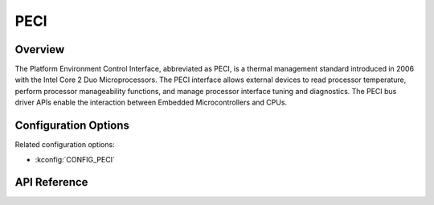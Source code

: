 .. _peci_api:

PECI
####

Overview
********
The Platform Environment Control Interface, abbreviated as PECI,
is a thermal management standard introduced in 2006
with the Intel Core 2 Duo Microprocessors.
The PECI interface allows external devices to read processor temperature,
perform processor manageability functions, and manage processor interface
tuning and diagnostics.
The PECI bus driver APIs enable the interaction between Embedded
Microcontrollers and CPUs.

Configuration Options
*********************

Related configuration options:

* :kconfig:`CONFIG_PECI`

API Reference
*************

.. doxygengroup:: peci_interface
